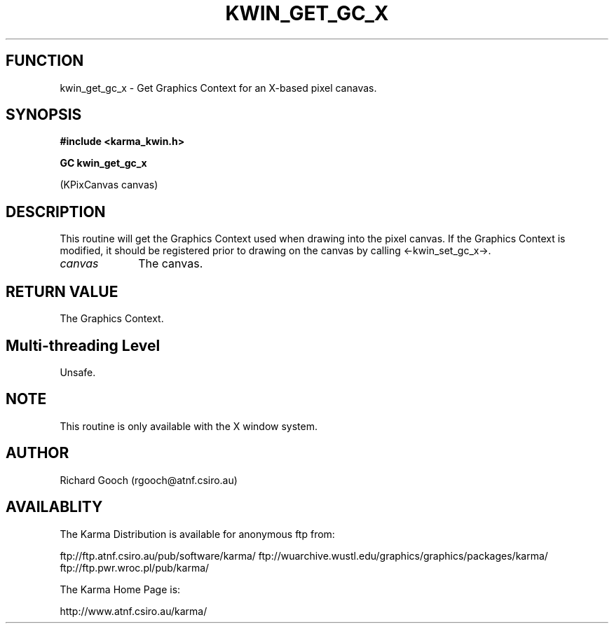 .TH KWIN_GET_GC_X 3 "13 Nov 2005" "Karma Distribution"
.SH FUNCTION
kwin_get_gc_x \- Get Graphics Context for an X-based pixel canavas.
.SH SYNOPSIS
.B #include <karma_kwin.h>
.sp
.B GC kwin_get_gc_x
.sp
(KPixCanvas canvas)
.SH DESCRIPTION
This routine will get the Graphics Context used when drawing into
the pixel canvas. If the Graphics Context is modified, it should be
registered prior to drawing on the canvas by calling <-kwin_set_gc_x->.
.IP \fIcanvas\fP 1i
The canvas.
.SH RETURN VALUE
The Graphics Context.
.SH Multi-threading Level
Unsafe.
.SH NOTE
This routine is only available with the X window system.
.sp
.SH AUTHOR
Richard Gooch (rgooch@atnf.csiro.au)
.SH AVAILABLITY
The Karma Distribution is available for anonymous ftp from:

ftp://ftp.atnf.csiro.au/pub/software/karma/
ftp://wuarchive.wustl.edu/graphics/graphics/packages/karma/
ftp://ftp.pwr.wroc.pl/pub/karma/

The Karma Home Page is:

http://www.atnf.csiro.au/karma/
